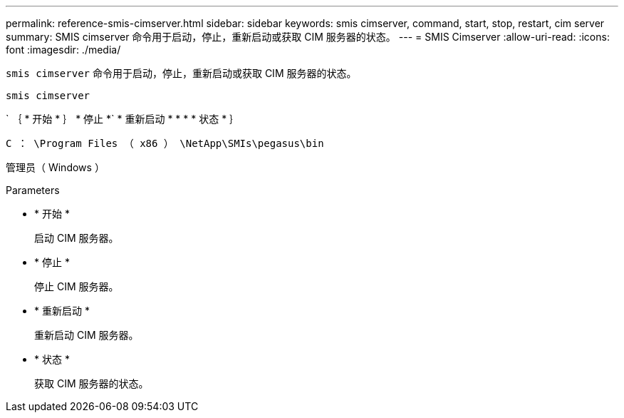 ---
permalink: reference-smis-cimserver.html 
sidebar: sidebar 
keywords: smis cimserver, command, start, stop, restart, cim server 
summary: SMIS cimserver 命令用于启动，停止，重新启动或获取 CIM 服务器的状态。 
---
= SMIS Cimserver
:allow-uri-read: 
:icons: font
:imagesdir: ./media/


[role="lead"]
`smis cimserver` 命令用于启动，停止，重新启动或获取 CIM 服务器的状态。

`smis cimserver`

` ｛ * 开始 * ｝ * 停止 *` * 重新启动 * * * * 状态 * ｝

`C ： \Program Files （ x86 ） \NetApp\SMIs\pegasus\bin`

管理员（ Windows ）

.Parameters
* * 开始 *
+
启动 CIM 服务器。

* * 停止 *
+
停止 CIM 服务器。

* * 重新启动 *
+
重新启动 CIM 服务器。

* * 状态 *
+
获取 CIM 服务器的状态。


